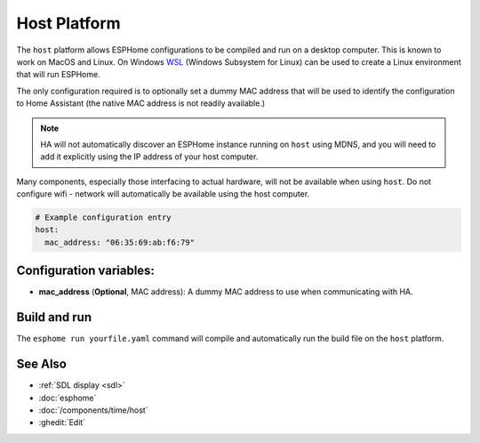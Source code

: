 Host Platform
=============

.. seo::
    :description: Configuration for the host platform for ESPHome.
    :image: host.svg

The ``host`` platform allows ESPHome configurations to be compiled and run on a desktop computer. This is known
to work on MacOS and Linux. On Windows `WSL <https://learn.microsoft.com/en-us/windows/wsl/install>`_ (Windows Subsystem for Linux) can be used to create a Linux environment that will run ESPHome.

The only configuration required is to optionally set a dummy MAC address that will be used to identify the
configuration to Home Assistant (the native MAC address is not readily available.)

.. note::

    HA will not automatically discover an ESPHome instance running on ``host`` using MDNS, and you will need
    to add it explicitly using the IP address of your host computer.

Many components, especially those interfacing to actual hardware, will not be available when using ``host``. Do not
configure wifi - network will automatically be available using the host computer.

.. code-block:: yaml

    # Example configuration entry
    host:
      mac_address: "06:35:69:ab:f6:79"

Configuration variables:
------------------------

- **mac_address** (**Optional**, MAC address): A dummy MAC address to use when communicating with HA.

Build and run
-------------

The ``esphome run yourfile.yaml`` command will compile and automatically run the build file on the ``host`` platform.


See Also
--------

- :ref:`SDL display <sdl>`
- :doc:`esphome`
- :doc:`/components/time/host`
- :ghedit:`Edit`
